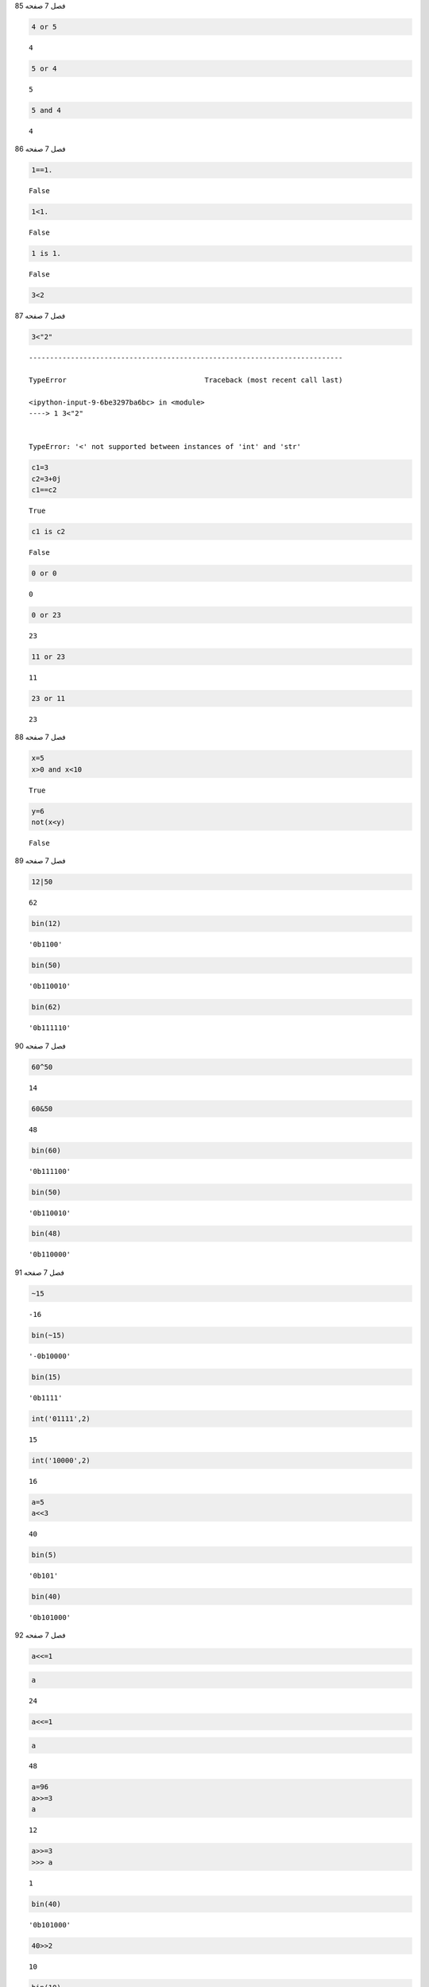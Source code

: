 فصل 7 صفحه 85

.. code:: ipython3

    4 or 5 




.. parsed-literal::

    4



.. code:: ipython3

    5 or 4 




.. parsed-literal::

    5



.. code:: ipython3

    5 and 4




.. parsed-literal::

    4



فصل 7 صفحه 86

.. code:: ipython3

    1==1.




.. parsed-literal::

    False



.. code:: ipython3

    1<1.




.. parsed-literal::

    False



.. code:: ipython3

    1 is 1.




.. parsed-literal::

    False



.. code:: ipython3

    3<2

فصل 7 صفحه 87

.. code:: ipython3

    3<"2"


::


    ---------------------------------------------------------------------------

    TypeError                                 Traceback (most recent call last)

    <ipython-input-9-6be3297ba6bc> in <module>
    ----> 1 3<"2"
    

    TypeError: '<' not supported between instances of 'int' and 'str'


.. code:: ipython3

    c1=3
    c2=3+0j
    c1==c2




.. parsed-literal::

    True



.. code:: ipython3

    c1 is c2




.. parsed-literal::

    False



.. code:: ipython3

    0 or 0




.. parsed-literal::

    0



.. code:: ipython3

    0 or 23
    




.. parsed-literal::

    23



.. code:: ipython3

    11 or 23
    




.. parsed-literal::

    11



.. code:: ipython3

    23 or 11




.. parsed-literal::

    23



فصل 7 صفحه 88

.. code:: ipython3

    x=5
    x>0 and x<10
    




.. parsed-literal::

    True



.. code:: ipython3

    y=6
    not(x<y)
    




.. parsed-literal::

    False



فصل 7 صفحه 89

.. code:: ipython3

    12|50




.. parsed-literal::

    62



.. code:: ipython3

    bin(12)




.. parsed-literal::

    '0b1100'



.. code:: ipython3

    bin(50)




.. parsed-literal::

    '0b110010'



.. code:: ipython3

    bin(62)




.. parsed-literal::

    '0b111110'



فصل 7 صفحه 90

.. code:: ipython3

    60^50




.. parsed-literal::

    14



.. code:: ipython3

    60&50




.. parsed-literal::

    48



.. code:: ipython3

    bin(60) 
    




.. parsed-literal::

    '0b111100'



.. code:: ipython3

    bin(50)




.. parsed-literal::

    '0b110010'



.. code:: ipython3

    bin(48)




.. parsed-literal::

    '0b110000'



فصل 7 صفحه 91

.. code:: ipython3

    ~15




.. parsed-literal::

    -16



.. code:: ipython3

    bin(~15)




.. parsed-literal::

    '-0b10000'



.. code:: ipython3

    bin(15)




.. parsed-literal::

    '0b1111'



.. code:: ipython3

    int('01111',2)




.. parsed-literal::

    15



.. code:: ipython3

    int('10000',2)




.. parsed-literal::

    16



.. code:: ipython3

    a=5
    a<<3
    




.. parsed-literal::

    40



.. code:: ipython3

    bin(5)
    
    




.. parsed-literal::

    '0b101'



.. code:: ipython3

    bin(40)




.. parsed-literal::

    '0b101000'



فصل 7 صفحه 92

.. code:: ipython3

    a<<=1

.. code:: ipython3

    a




.. parsed-literal::

    24



.. code:: ipython3

    a<<=1

.. code:: ipython3

    a




.. parsed-literal::

    48



.. code:: ipython3

    a=96
    a>>=3
    a
    




.. parsed-literal::

    12



.. code:: ipython3

    a>>=3
    >>> a
    




.. parsed-literal::

    1



.. code:: ipython3

    bin(40)
    




.. parsed-literal::

    '0b101000'



.. code:: ipython3

    40>>2
    




.. parsed-literal::

    10



.. code:: ipython3

    bin(10)




.. parsed-literal::

    '0b1010'



.. code:: ipython3

    False == False or True




.. parsed-literal::

    True



.. code:: ipython3

    False == (False or True)




.. parsed-literal::

    False



.. code:: ipython3

    (False == False) or True




.. parsed-literal::

    True



فصل 7 صفحه 93 تمرین عملی 1

.. code:: ipython3

    n=84
    n%3==0 and n%7==0
    




.. parsed-literal::

    True




